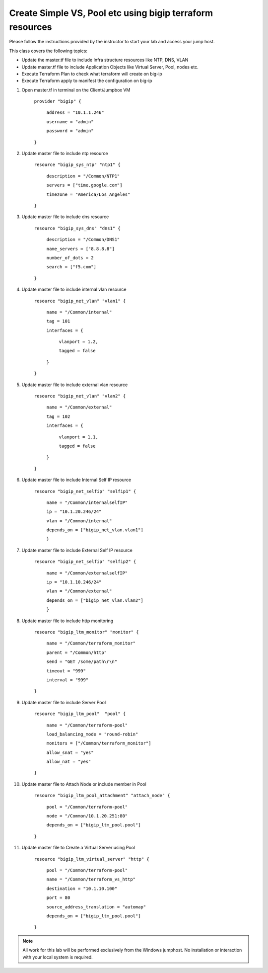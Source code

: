 Create Simple VS, Pool etc using bigip terraform resources
----------------------------------------------------------

Please follow the instructions provided by the instructor to start your
lab and access your jump host.

This class covers the following topics:

- Update the master.tf file to include Infra structure resources like NTP, DNS, VLAN
- Update master.tf file to include Application Objects like Virtual Server, Pool, nodes etc.
- Execute Terraform Plan to check what terraform will create on big-ip 
- Execute Terraform apply to manifest the configuration on big-ip 

#. Open master.tf in  terminal on the Client/Jumpbox VM   

		``provider "bigip" {``

			``address = "10.1.1.246"``

			``username = "admin"``

			``password = "admin"``

		``}``
 
#. Update master file to include ntp resource   

		``resource "bigip_sys_ntp" "ntp1" {``

			``description = "/Common/NTP1"``

			``servers = ["time.google.com"]``

			``timezone = "America/Los_Angeles"``

		``}``

#. Update master file to include dns resource   

		``resource "bigip_sys_dns" "dns1" {``

			``description = "/Common/DNS1"``

			``name_servers = ["8.8.8.8"]``

			``number_of_dots = 2``

			``search = ["f5.com"]``

		``}``

#. Update master file to include internal vlan resource   

		``resource "bigip_net_vlan" "vlan1" {``

			``name = "/Common/internal"``

			``tag = 101``

			``interfaces = {``

				``vlanport = 1.2,``

				``tagged = false``

			``}``	

		``}``

#. Update master file to include external vlan resource   

		``resource "bigip_net_vlan" "vlan2" {``

				``name = "/Common/external"``

				``tag = 102``

				``interfaces = {``

						``vlanport = 1.1,``

						``tagged = false``

				``}``

		``}``

#. Update master file to include Internal Self IP resource  

		``resource "bigip_net_selfip" "selfip1" {``

			``name = "/Common/internalselfIP"``

			``ip = "10.1.20.246/24"``

			``vlan = "/Common/internal"``

			``depends_on = ["bigip_net_vlan.vlan1"]``

			``}``

#. Update master file to include External Self IP resource

		``resource "bigip_net_selfip" "selfip2" {``
		
				``name = "/Common/externalselfIP"``
		
				``ip = "10.1.10.246/24"``
		
				``vlan = "/Common/external"``
		
				``depends_on = ["bigip_net_vlan.vlan2"]``
		
				``}``

#. Update master file to include http monitoring   

		``resource "bigip_ltm_monitor" "monitor" {``
		
				``name = "/Common/terraform_monitor"``
		
				``parent = "/Common/http"``
		
				``send = "GET /some/path\r\n"``
		
				``timeout = "999"``
		
				``interval = "999"``
		
		``}``

#. Update master file to include Server Pool 

		``resource "bigip_ltm_pool"  "pool" {``
		
				``name = "/Common/terraform-pool"``
		
				``load_balancing_mode = "round-robin"``
		
				``monitors = ["/Common/terraform_monitor"]``
		
				``allow_snat = "yes"``
		
				``allow_nat = "yes"``
		
		``}``

#. Update master file to Attach Node or include member in Pool


		``resource "bigip_ltm_pool_attachment" "attach_node" {``
		
				``pool = "/Common/terraform-pool"``

		  		``node = "/Common/10.1.20.251:80"``

				``depends_on = ["bigip_ltm_pool.pool"]``

		``}``

#. Update master file to Create a Virtual Server using Pool 

		``resource "bigip_ltm_virtual_server" "http" {``
	
				``pool = "/Common/terraform-pool"``
	
				``name = "/Common/terraform_vs_http"``
		
				``destination = "10.1.10.100"``
			
				``port = 80``
				
				``source_address_translation = "automap"``
				
				``depends_on = ["bigip_ltm_pool.pool"]``
	
		``}``

.. NOTE::
	 All work for this lab will be performed exclusively from the Windows
	 jumphost. No installation or interaction with your local system is
	 required.
